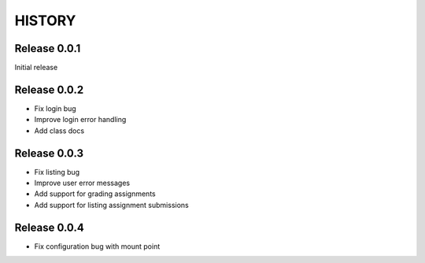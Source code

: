 =======
HISTORY
=======

Release 0.0.1
#############

Initial release


Release 0.0.2
#############

- Fix login bug
- Improve login error handling
- Add class docs


Release 0.0.3
#############

- Fix listing bug
- Improve user error messages
- Add support for grading assignments
- Add support for listing assignment submissions

Release 0.0.4
#############

- Fix configuration bug with mount point